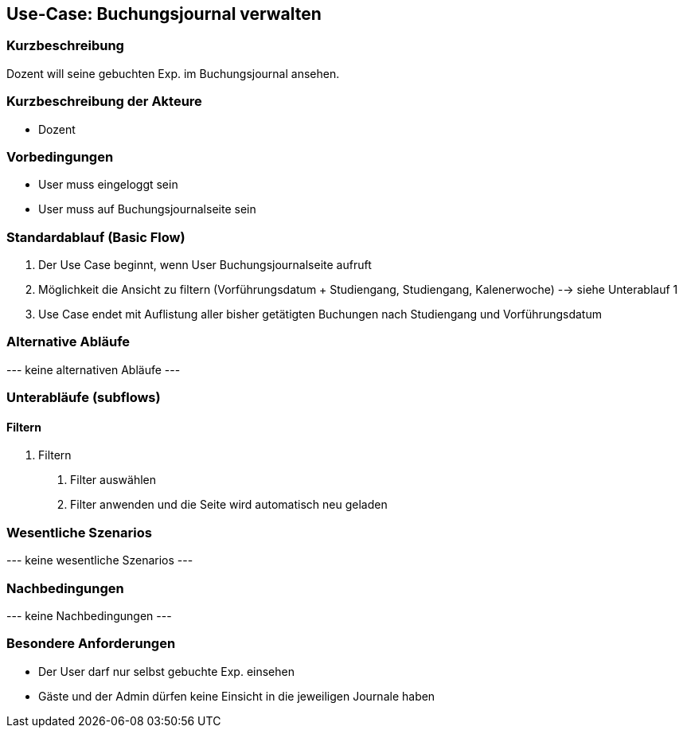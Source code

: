 //Nutzen Sie dieses Template als Grundlage für die Spezifikation *einzelner* Use-Cases. Diese lassen sich dann per Include in das Use-Case Model Dokument einbinden (siehe Beispiel dort).
== Use-Case: Buchungsjournal verwalten
===	Kurzbeschreibung
Dozent will seine gebuchten Exp. im Buchungsjournal ansehen.

===	Kurzbeschreibung der Akteure
* Dozent

=== Vorbedingungen
//Vorbedingungen müssen erfüllt, damit der Use Case beginnen kann, z.B. Benutzer ist angemeldet, Warenkorb ist nicht leer...
* User muss eingeloggt sein
* User muss auf Buchungsjournalseite sein

=== Standardablauf (Basic Flow)
//Der Standardablauf definiert die Schritte für den Erfolgsfall ("Happy Path")

. Der Use Case beginnt, wenn User Buchungsjournalseite aufruft
. Möglichkeit die Ansicht zu filtern (Vorführungsdatum + Studiengang, Studiengang, Kalenerwoche) --> siehe Unterablauf 1
. Use Case endet mit Auflistung aller bisher getätigten Buchungen nach Studiengang und Vorführungsdatum

=== Alternative Abläufe
//Nutzen Sie alternative Abläufe für Fehlerfälle, Ausnahmen und Erweiterungen zum Standardablauf
--- keine alternativen Abläufe ---

=== Unterabläufe (subflows)
//Nutzen Sie Unterabläufe, um wiederkehrende Schritte auszulagern
==== Filtern
. Filtern
[arabic]
.. Filter auswählen
.. Filter anwenden und die Seite wird automatisch neu geladen

=== Wesentliche Szenarios
//Szenarios sind konkrete Instanzen eines Use Case, d.h. mit einem konkreten Akteur und einem konkreten Durchlauf der o.g. Flows. Szenarios können als Vorstufe für die Entwicklung von Flows und/oder zu deren Validierung verwendet werden.
--- keine wesentliche Szenarios ---

===	Nachbedingungen
//Nachbedingungen beschreiben das Ergebnis des Use Case, z.B. einen bestimmten Systemzustand.
--- keine Nachbedingungen ---

=== Besondere Anforderungen
//Besondere Anforderungen können sich auf nicht-funktionale Anforderungen wie z.B. einzuhaltende Standards, Qualitätsanforderungen oder Anforderungen an die Benutzeroberfläche beziehen.
* Der User darf nur selbst gebuchte Exp. einsehen
* Gäste und der Admin dürfen keine Einsicht in die jeweiligen Journale haben
